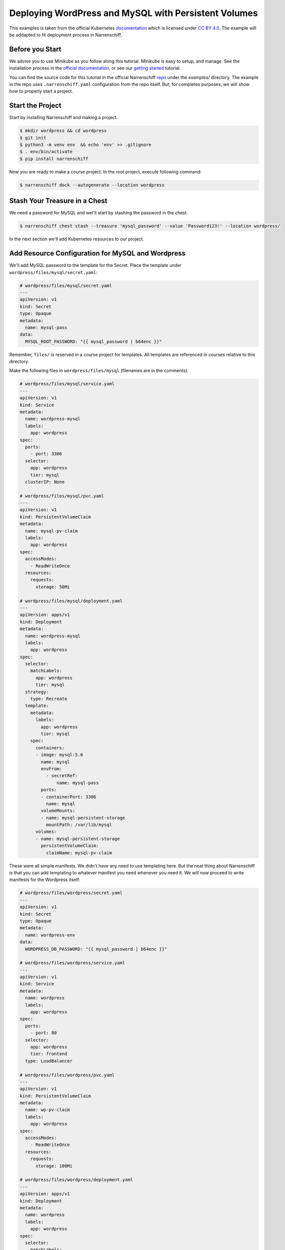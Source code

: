 Deploying WordPress and MySQL with Persistent Volumes
=====================================================

This examples is taken from the official Kubernetes documentation_ which is licensed under `CC BY 4.0`_. The example will be addapted to fit deployment process in Narrenschiff.

Before you Start
----------------

We advise you to use Minikube as you follow along this tutorial. Minikube is easy to setup, and manage. See the installation process in the `official documentation`_, or see our `getting started`_ tutorial.

You can find the source code for this tutorial in the official Narrenschiff repo_ under the `examples/` directory. The example in the repo uses ``.narrenschiff.yaml`` configuration from the repo itself. But, for completes purposes, we will show how to properly start a project.

Start the Project
-----------------

Start by installing Narrenschiff and making a project.

.. code-block:: sh

  $ mkdir wordpress && cd wordpress
  $ git init
  $ python3 -m venv env  && echo 'env' >> .gitignore
  $ . env/bin/activate
  $ pip install narrenschiff

Now you are ready to make a course project. In the root project, execute following command:

.. code-block:: sh

  $ narrenschiff dock --autogenerate --location wordpress

Stash Your Treasure in a Chest
------------------------------

We need a password for MySQL and wel'll start by stashing the password in the chest.

.. code-block:: sh

  $ narrenschiff chest stash --treasure 'mysql_password' --value 'Password123!' --location wordpress/

In the next section we'll add Kubernetes resources to our project.

Add Resource Configuration for MySQL and Wordpress
--------------------------------------------------

We'll add MySQL password to the template for the Secret. Place the template under ``wordpress/files/mysql/secret.yaml``:

.. code-block:: yaml

  # wordpress/files/mysql/secret.yaml
  ---
  apiVersion: v1
  kind: Secret
  type: Opaque
  metadata:
    name: mysql-pass
  data:
    MYSQL_ROOT_PASSWORD: "{{ mysql_password | b64enc }}"

Remember, ``files/`` is reserved in a course project for templates. All templates are referenced in courses relative to this directory.

Make the following files in ``wordpress/files/mysql`` (filenames are in the comments):



.. code-block:: yaml

  # wordpress/files/mysql/service.yaml
  ---
  apiVersion: v1
  kind: Service
  metadata:
    name: wordpress-mysql
    labels:
      app: wordpress
  spec:
    ports:
      - port: 3306
    selector:
      app: wordpress
      tier: mysql
    clusterIP: None

  # wordpress/files/mysql/pvc.yaml
  ---
  apiVersion: v1
  kind: PersistentVolumeClaim
  metadata:
    name: mysql-pv-claim
    labels:
      app: wordpress
  spec:
    accessModes:
      - ReadWriteOnce
    resources:
      requests:
        storage: 50Mi

  # wordpress/files/mysql/deployment.yaml
  ---
  apiVersion: apps/v1
  kind: Deployment
  metadata:
    name: wordpress-mysql
    labels:
      app: wordpress
  spec:
    selector:
      matchLabels:
        app: wordpress
        tier: mysql
    strategy:
      type: Recreate
    template:
      metadata:
        labels:
          app: wordpress
          tier: mysql
      spec:
        containers:
        - image: mysql:5.6
          name: mysql
          envFrom:
            - secretRef:
                name: mysql-pass
          ports:
          - containerPort: 3306
            name: mysql
          volumeMounts:
          - name: mysql-persistent-storage
            mountPath: /var/lib/mysql
        volumes:
        - name: mysql-persistent-storage
          persistentVolumeClaim:
            claimName: mysql-pv-claim

These were all simple manifests. We didn't have any need to use templating here. But the neat thing about Narrenschiff is that you can add templating to whatever manifest you need whenever you need it. We will now proceed to write manifests for the Wordpress itself:

.. code-block:: yaml

  # wordpress/files/wordpress/secret.yaml
  ---
  apiVersion: v1
  kind: Secret
  type: Opaque
  metadata:
    name: wordpress-env
  data:
    WORDPRESS_DB_PASSWORD: "{{ mysql_password | b64enc }}"

  # wordpress/files/wordpress/service.yaml
  ---
  apiVersion: v1
  kind: Service
  metadata:
    name: wordpress
    labels:
      app: wordpress
  spec:
    ports:
      - port: 80
    selector:
      app: wordpress
      tier: frontend
    type: LoadBalancer

  # wordpress/files/wordpress/pvc.yaml
  ---
  apiVersion: v1
  kind: PersistentVolumeClaim
  metadata:
    name: wp-pv-claim
    labels:
      app: wordpress
  spec:
    accessModes:
      - ReadWriteOnce
    resources:
      requests:
        storage: 100Mi

  # wordpress/files/wordpress/deployment.yaml
  ---
  apiVersion: apps/v1
  kind: Deployment
  metadata:
    name: wordpress
    labels:
      app: wordpress
  spec:
    selector:
      matchLabels:
        app: wordpress
        tier: frontend
    strategy:
      type: Recreate
    template:
      metadata:
        labels:
          app: wordpress
          tier: frontend
      spec:
        containers:
        - image: wordpress:5.5-apache
          name: wordpress
          env:
          - name: WORDPRESS_DB_HOST
            value: wordpress-mysql
          envFrom:
            - secretRef:
                name: wordpress-env
          ports:
          - containerPort: 80
            name: wordpress
          volumeMounts:
          - name: wordpress-persistent-storage
            mountPath: /var/www/html
        volumes:
        - name: wordpress-persistent-storage
          persistentVolumeClaim:
            claimName: wp-pv-claim

Deploy
------

Before deployment, we have to write the course:

.. code-block:: yaml

  # wordpress/course.yaml
  ---
  - name: Deploy Mysql
    kubectl:
      command: apply
      args:
        filename:
          - mysql

  - name: Deploy Wordpress
    kubectl:
      command: apply
      args:
        filename:
          - wordpress

Finally apply your changes to the cluster:

.. code-block:: sh

  $ narrenschiff sail --set-course wordpress/course.yaml

You can verify that wordpress is deployed by accessing it through your browser to finish the installation:

.. code-block:: sh

  $ minikube service wordpress --url

Copy and paste the URL to your browser, and you can complete the wordpress intallation. Use ``minikube stop && minikube delete`` to stop and delete the cluster.

Verify
------

.. _documentation: https://kubernetes.io/docs/tutorials/stateful-application/mysql-wordpress-persistent-volume/
.. _`CC BY 4.0`: https://creativecommons.org/licenses/by/4.0/deed.ast
.. _`official documentation`: https://kubernetes.io/docs/tasks/tools/install-minikube/
.. _`getting started`: ../getting_started.html
.. _repo: https://github.com/petarGitNik/narrenschiff
